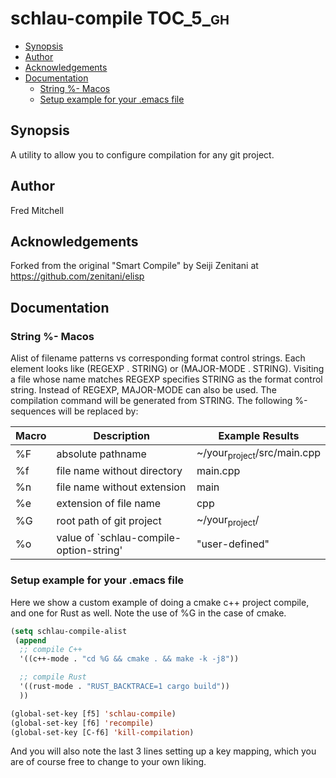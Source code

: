 * schlau-compile                                                   :TOC_5_gh:
  - [[#synopsis][Synopsis]]
  - [[#author][Author]]
  - [[#acknowledgements][Acknowledgements]]
  - [[#documentation][Documentation]]
    - [[#string---macos][String %- Macos]]
    - [[#setup-example-for-your-emacs-file][Setup example for your .emacs file]]

** Synopsis
   A utility to allow you to configure
   compilation for any git project.

** Author
   Fred Mitchell

** Acknowledgements
   Forked from the original "Smart Compile" by Seiji Zenitani 
   at https://github.com/zenitani/elisp

** Documentation
*** String %- Macos
     Alist of filename patterns vs corresponding format control strings.
     Each element looks like (REGEXP . STRING) or (MAJOR-MODE . STRING).
     Visiting a file whose name matches REGEXP specifies STRING as the
     format control string.  Instead of REGEXP, MAJOR-MODE can also be used.
     The compilation command will be generated from STRING.
     The following %-sequences will be replaced by:

     | Macro | Description                             | Example Results             |
     |-------+-----------------------------------------+-----------------------------|
     | %F    | absolute pathname                       | ~/your_project/src/main.cpp |
     | %f    | file name without directory             | main.cpp                    |
     | %n    | file name without extension             | main                        |
     | %e    | extension of file name                  | cpp                         |
     | %G    | root path of git project                | ~/your_project/             |
     | %o    | value of `schlau-compile-option-string' | "user-defined"              |

*** Setup example for your .emacs file
     Here we show a custom example of doing a cmake c++ project compile,
     and one for Rust as well. Note the use of %G in the case of cmake.

     #+begin_src lisp
     (setq schlau-compile-alist
      (append
       ;; compile C++
       '((c++-mode . "cd %G && cmake . && make -k -j8"))

       ;; compile Rust
       '((rust-mode . "RUST_BACKTRACE=1 cargo build"))
       ))

     (global-set-key [f5] 'schlau-compile)
     (global-set-key [f6] 'recompile)
     (global-set-key [C-f6] 'kill-compilation)
     #+end_src

     And you will also note the last 3 lines setting up a key mapping,
     which you are of course free to change to your own liking.
